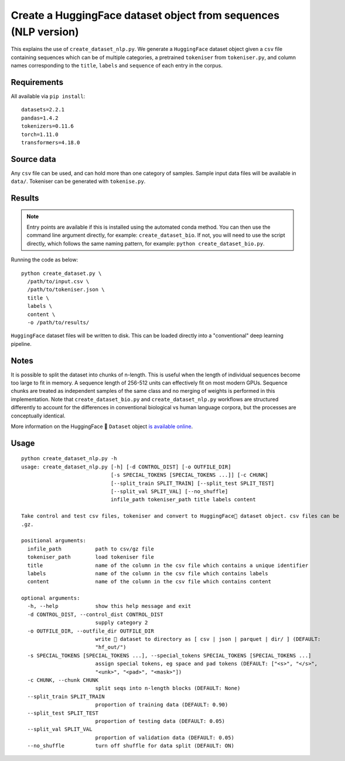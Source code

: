 Create a HuggingFace dataset object from sequences (NLP version)
================================================================

This explains the use of ``create_dataset_nlp.py``. We generate a ``HuggingFace`` dataset object given a ``csv`` file containing sequences which can be of multiple categories, a pretrained ``tokeniser`` from ``tokeniser.py``, and column names corresponding to the ``title``, ``labels`` and ``sequence`` of each entry in the corpus.

Requirements
------------

All available via ``pip install``::

  datasets=2.2.1
  pandas=1.4.2
  tokenizers=0.11.6
  torch=1.11.0
  transformers=4.18.0

Source data
-----------

Any ``csv`` file can be used, and can hold more than one category of samples. Sample input data files will be available in ``data/``. Tokeniser can be generated with ``tokenise.py``.

Results
-------

.. NOTE::

  Entry points are available if this is installed using the automated conda method. You can then use the command line argument directly, for example: ``create_dataset_bio``. If not, you will need to use the script directly, which follows the same naming pattern, for example: ``python create_dataset_bio.py``.

Running the code as below::

  python create_dataset.py \
    /path/to/input.csv \
    /path/to/tokeniser.json \
    title \
    labels \
    content \
    -o /path/to/results/

``HuggingFace`` dataset files will be written to disk. This can be loaded directly into a "conventional" deep learning pipeline.

Notes
-----

It is possible to split the dataset into chunks of n-length. This is useful when the length of individual sequences become too large to fit in memory. A sequence length of 256-512 units can effectively fit on most modern GPUs. Sequence chunks are treated as independent samples of the same class and no merging of weights is performed in this implementation. Note that ``create_dataset_bio.py`` and ``create_dataset_nlp.py`` workflows are structured differently to account for the differences in conventional biological vs human language corpora, but the processes are conceptually identical.

More information on the HuggingFace 🤗 ``Dataset`` object `is available online`_.

.. _is available online: https://huggingface.co/docs/datasets/package_reference/main_classes

Usage
-----

::

  python create_dataset_nlp.py -h
  usage: create_dataset_nlp.py [-h] [-d CONTROL_DIST] [-o OUTFILE_DIR]
                               [-s SPECIAL_TOKENS [SPECIAL_TOKENS ...]] [-c CHUNK]
                               [--split_train SPLIT_TRAIN] [--split_test SPLIT_TEST]
                               [--split_val SPLIT_VAL] [--no_shuffle]
                               infile_path tokeniser_path title labels content

  Take control and test csv files, tokeniser and convert to HuggingFace🤗 dataset object. csv files can be
  .gz.

  positional arguments:
    infile_path           path to csv/gz file
    tokeniser_path        load tokeniser file
    title                 name of the column in the csv file which contains a unique identifier
    labels                name of the column in the csv file which contains labels
    content               name of the column in the csv file which contains content

  optional arguments:
    -h, --help            show this help message and exit
    -d CONTROL_DIST, --control_dist CONTROL_DIST
                          supply category 2
    -o OUTFILE_DIR, --outfile_dir OUTFILE_DIR
                          write 🤗 dataset to directory as [ csv | json | parquet | dir/ ] (DEFAULT:
                          "hf_out/")
    -s SPECIAL_TOKENS [SPECIAL_TOKENS ...], --special_tokens SPECIAL_TOKENS [SPECIAL_TOKENS ...]
                          assign special tokens, eg space and pad tokens (DEFAULT: ["<s>", "</s>",
                          "<unk>", "<pad>", "<mask>"])
    -c CHUNK, --chunk CHUNK
                          split seqs into n-length blocks (DEFAULT: None)
    --split_train SPLIT_TRAIN
                          proportion of training data (DEFAULT: 0.90)
    --split_test SPLIT_TEST
                          proportion of testing data (DEFAULT: 0.05)
    --split_val SPLIT_VAL
                          proportion of validation data (DEFAULT: 0.05)
    --no_shuffle          turn off shuffle for data split (DEFAULT: ON)
